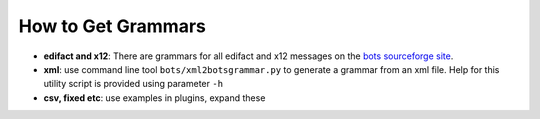 How to Get Grammars
===================

* **edifact and x12**: There are grammars for all edifact and x12 messages on the `bots sourceforge site <http://sourceforge.net/projects/bots/files/grammars/>`_.
* **xml**: use command line tool ``bots/xml2botsgrammar.py`` to generate a grammar from an xml file. Help for this utility script is provided using parameter ``-h``
* **csv, fixed etc**: use examples in plugins, expand these
